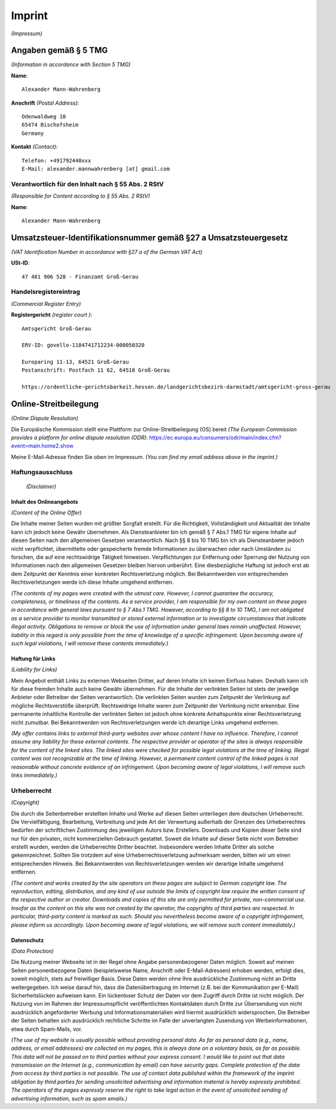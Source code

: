 Imprint
#######

*(Impressum)*

Angaben gemäß § 5 TMG
*********************

*(Information in accordance with Section 5 TMG)*

**Name**::

    Alexander Mann-Wahrenberg

**Anschrift** *(Postal Address)*::

    Odenwaldweg 10
    65474 Bischofsheim
    Germany

**Kontakt** *(Contact)*::

    Telefon: +491792440xxx
    E-Mail: alexander.mannwahrenberg [at] gmail.com


Verantwortlich für den Inhalt nach § 55 Abs. 2 RStV
===================================================

*(Responsible for Content according to § 55 Abs. 2 RStV)*

**Name**::

    Alexander Mann-Wahrenberg


Umsatzsteuer-Identifikationsnummer gemäß §27 a Umsatzsteuergesetz
*****************************************************************

*(VAT Identification Number in accordance with §27 a of the German VAT Act)*

**USt-ID**::

    47 481 906 528 - Finanzamt Groß-Gerau


Handelsregistereintrag
======================

*(Commercial Register Entry)*

**Registergericht** *(register court )*::

    Amtsgericht Groß-Gerau

    ERV-ID: govello-1184741712234-000050320

    Europaring 11-13, 64521 Groß-Gerau
    Postanschrift: Postfach 11 62, 64518 Groß-Gerau

    https://ordentliche-gerichtsbarkeit.hessen.de/landgerichtsbezirk-darmstadt/amtsgericht-gross-gerau


Online-Streitbeilegung
**********************

*(Online Dispute Resolution)*

Die Europäische Kommission stellt eine Plattform zur Online-Streitbeilegung (OS) bereit *(The European Commission provides a platform for online dispute resolution (ODR)*: https://ec.europa.eu/consumers/odr/main/index.cfm?event=main.home2.show

Meine E-Mail-Adresse finden Sie oben im Impressum.
*(You can find my email address above in the imprint.)*


Haftungsausschluss
==================

 *(Disclaimer)*

Inhalt des Onlineangebots
-------------------------

*(Content of the Online Offer)*

Die Inhalte meiner Seiten wurden mit größter Sorgfalt erstellt. Für die Richtigkeit, Vollständigkeit und Aktualität der Inhalte kann ich jedoch keine Gewähr übernehmen. Als Diensteanbieter bin ich gemäß § 7 Abs.1 TMG für eigene Inhalte auf diesen Seiten nach den allgemeinen Gesetzen verantwortlich. Nach §§ 8 bis 10 TMG bin ich als Diensteanbieter jedoch nicht verpflichtet, übermittelte oder gespeicherte fremde Informationen zu überwachen oder nach Umständen zu forschen, die auf eine rechtswidrige Tätigkeit hinweisen. Verpflichtungen zur Entfernung oder Sperrung der Nutzung von Informationen nach den allgemeinen Gesetzen bleiben hiervon unberührt. Eine diesbezügliche Haftung ist jedoch erst ab dem Zeitpunkt der Kenntnis einer konkreten Rechtsverletzung möglich. Bei Bekanntwerden von entsprechenden Rechtsverletzungen werde ich diese Inhalte umgehend entfernen.

*(The contents of my pages were created with the utmost care. However, I cannot guarantee the accuracy, completeness, or timeliness of the contents. As a service provider, I am responsible for my own content on these pages in accordance with general laws pursuant to § 7 Abs.1 TMG. However, according to §§ 8 to 10 TMG, I am not obligated as a service provider to monitor transmitted or stored external information or to investigate circumstances that indicate illegal activity. Obligations to remove or block the use of information under general laws remain unaffected. However, liability in this regard is only possible from the time of knowledge of a specific infringement. Upon becoming aware of such legal violations, I will remove these contents immediately.)*


Haftung für Links
-----------------

*(Liability for Links)*

Mein Angebot enthält Links zu externen Webseiten Dritter, auf deren Inhalte ich keinen Einfluss haben. Deshalb kann ich für diese fremden Inhalte auch keine Gewähr übernehmen. Für die Inhalte der verlinkten Seiten ist stets der jeweilige Anbieter oder Betreiber der Seiten verantwortlich. Die verlinkten Seiten wurden zum Zeitpunkt der Verlinkung auf mögliche Rechtsverstöße überprüft. Rechtswidrige Inhalte waren zum Zeitpunkt der Verlinkung nicht erkennbar. Eine permanente inhaltliche Kontrolle der verlinkten Seiten ist jedoch ohne konkrete Anhaltspunkte einer Rechtsverletzung nicht zumutbar. Bei Bekanntwerden von Rechtsverletzungen werde ich derartige Links umgehend entfernen.

*(My offer contains links to external third-party websites over whose content I have no influence. Therefore, I cannot assume any liability for these external contents. The respective provider or operator of the sites is always responsible for the content of the linked sites. The linked sites were checked for possible legal violations at the time of linking. Illegal content was not recognizable at the time of linking. However, a permanent content control of the linked pages is not reasonable without concrete evidence of an infringement. Upon becoming aware of legal violations, I will remove such links immediately.)*


Urheberrecht
============

*(Copyright)*

Die durch die Seitenbetreiber erstellten Inhalte und Werke auf diesen Seiten unterliegen dem deutschen Urheberrecht. Die Vervielfältigung, Bearbeitung, Verbreitung und jede Art der Verwertung außerhalb der Grenzen des Urheberrechtes bedürfen der schriftlichen Zustimmung des jeweiligen Autors bzw. Erstellers. Downloads und Kopien dieser Seite sind nur für den privaten, nicht kommerziellen Gebrauch gestattet. Soweit die Inhalte auf dieser Seite nicht vom Betreiber erstellt wurden, werden die Urheberrechte Dritter beachtet. Insbesondere werden Inhalte Dritter als solche gekennzeichnet. Sollten Sie trotzdem auf eine Urheberrechtsverletzung aufmerksam werden, bitten wir um einen entsprechenden Hinweis. Bei Bekanntwerden von Rechtsverletzungen werden wir derartige Inhalte umgehend entfernen.

*(The content and works created by the site operators on these pages are subject to German copyright law. The reproduction, editing, distribution, and any kind of use outside the limits of copyright law require the written consent of the respective author or creator. Downloads and copies of this site are only permitted for private, non-commercial use. Insofar as the content on this site was not created by the operator, the copyrights of third parties are respected. In particular, third-party content is marked as such. Should you nevertheless become aware of a copyright infringement, please inform us accordingly. Upon becoming aware of legal violations, we will remove such content immediately.)*


Datenschutz
-----------

*(Data Protection)*

Die Nutzung meiner Webseite ist in der Regel ohne Angabe personenbezogener Daten möglich. Soweit auf meinen Seiten personenbezogene Daten (beispielsweise Name, Anschrift oder E-Mail-Adressen) erhoben werden, erfolgt dies, soweit möglich, stets auf freiwilliger Basis. Diese Daten werden ohne Ihre ausdrückliche Zustimmung nicht an Dritte weitergegeben. Ich weise darauf hin, dass die Datenübertragung im Internet (z.B. bei der Kommunikation per E-Mail) Sicherheitslücken aufweisen kann. Ein lückenloser Schutz der Daten vor dem Zugriff durch Dritte ist nicht möglich. Der Nutzung von im Rahmen der Impressumspflicht veröffentlichten Kontaktdaten durch Dritte zur Übersendung von nicht ausdrücklich angeforderter Werbung und Informationsmaterialien wird hiermit ausdrücklich widersprochen. Die Betreiber der Seiten behalten sich ausdrücklich rechtliche Schritte im Falle der unverlangten Zusendung von Werbeinformationen, etwa durch Spam-Mails, vor.

*(The use of my website is usually possible without providing personal data. As far as personal data (e.g., name, address, or email addresses) are collected on my pages, this is always done on a voluntary basis, as far as possible. This data will not be passed on to third parties without your express consent. I would like to point out that data transmission on the Internet (e.g., communication by email) can have security gaps. Complete protection of the data from access by third parties is not possible. The use of contact data published within the framework of the imprint obligation by third parties for sending unsolicited advertising and information material is hereby expressly prohibited. The operators of the pages expressly reserve the right to take legal action in the event of unsolicited sending of advertising information, such as spam emails.)*
